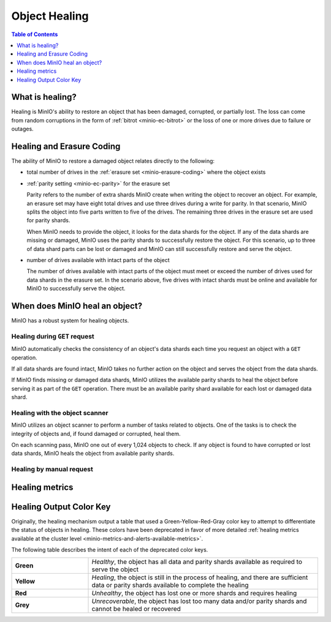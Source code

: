 .. _minio-concepts-healing:

==============
Object Healing
==============

.. default-domain:: minio

.. contents:: Table of Contents
   :local:
   :depth: 1

What is healing?
----------------

Healing is MinIO's ability to restore an object that has been damaged, corrupted, or partially lost.
The loss can come from random corruptions in the form of :ref:`bitrot <minio-ec-bitrot>` or the loss of one or more drives due to failure or outages.

Healing and Erasure Coding
--------------------------

The ability of MinIO to restore a damaged object relates directly to the following:

- total number of drives in the :ref:`erasure set <minio-erasure-coding>` where the object exists
- :ref:`parity setting <minio-ec-parity>` for the erasure set

  Parity refers to the number of extra shards MinIO create when writing the object to recover an object.
  For example, an erasure set may have eight total drives and use three drives during a write for parity.
  In that scenario, MinIO splits the object into five parts written to five of the drives.
  The remaining three drives in the erasure set are used for parity shards.

  When MinIO needs to provide the object, it looks for the data shards for the object.
  If any of the data shards are missing or damaged, MinIO uses the parity shards to successfully restore the object.
  For this scenario, up to three of data shard parts can be lost or damaged and MinIO can still successfully restore and serve the object. 
- number of drives available with intact parts of the object

  The number of drives available with intact parts of the object must meet or exceed the number of drives used for data shards in the erasure set.
  In the scenario above, five drives with intact shards must be online and available for MinIO to successfully serve the object.

When does MinIO heal an object?
-------------------------------

MinIO has a robust system for healing objects.

Healing during ``GET`` request
~~~~~~~~~~~~~~~~~~~~~~~~~~~~~~

MinIO automatically checks the consistency of an object's data shards each time you request an object with a ``GET`` operation.

If all data shards are found intact, MinIO takes no further action on the object and serves the object from the data shards.

If MinIO finds missing or damaged data shards, MinIO utilizes the available parity shards to heal the object before serving it as part of the ``GET`` operation.
There must be an available parity shard available for each lost or damaged data shard.

Healing with the object scanner
~~~~~~~~~~~~~~~~~~~~~~~~~~~~~~~

MinIO utilizes an object scanner to perform a number of tasks related to objects.
One of the tasks is to check the integrity of objects and, if found damaged or corrupted, heal them.

On each scanning pass, MinIO one out of every 1,024 objects to check.
If any object is found to have corrupted or lost data shards, MinIO heals the object from available parity shards.

Healing by manual request
~~~~~~~~~~~~~~~~~~~~~~~~~



Healing metrics
---------------


.. _minio-concepts-healing-colors:

Healing Output Color Key
------------------------

Originally, the healing mechanism output a table that used a Green-Yellow-Red-Gray color key to attempt to differentiate the status of objects in healing.
These colors have been deprecated in favor of more detailed :ref:`healing metrics available at the cluster level <minio-metrics-and-alerts-available-metrics>`.

The following table describes the intent of each of the deprecated color keys.

.. list-table::
   :widths: 25 75
   :width: 100%

   * - **Green**
     - *Healthy*, the object has all data and parity shards available as required to serve the object
 
   * - **Yellow** 
     - *Healing*, the object is still in the process of healing, and there are sufficient data or parity shards available to complete the healing

   * - **Red** 
     - *Unhealthy*, the object has lost one or more shards and requires healing

   * - **Grey** 
     -  *Unrecoverable*, the object has lost too many data and/or parity shards and cannot be healed or recovered

